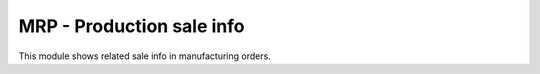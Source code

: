 MRP - Production sale info
==========================

This module shows related sale info in manufacturing orders.
